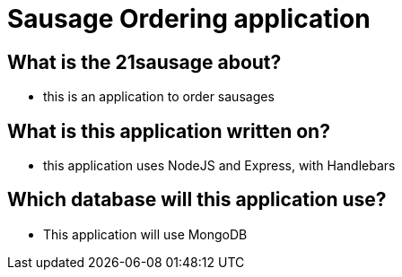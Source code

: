 # Sausage Ordering application

## What is the 21sausage about?
- this is an application to order sausages

## What is this application written on?
- this application uses NodeJS and Express, with Handlebars

## Which database will this application use?
- This application will use MongoDB
